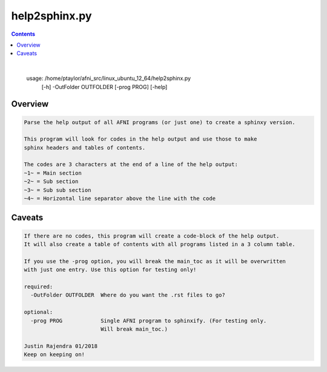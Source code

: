 **************
help2sphinx.py
**************

.. _help2sphinx.py:

.. contents:: 
    :depth: 4 

| 

    usage: /home/ptaylor/afni_src/linux_ubuntu_12_64/help2sphinx.py
           [-h] -OutFolder OUTFOLDER [-prog PROG] [-help]
    

Overview
========

.. code-block:: none

    
    Parse the help output of all AFNI programs (or just one) to create a sphinxy version.
    
    This program will look for codes in the help output and use those to make
    sphinx headers and tables of contents.
    
    The codes are 3 characters at the end of a line of the help output:
    ~1~ = Main section
    ~2~ = Sub section
    ~3~ = Sub sub section
    ~4~ = Horizontal line separator above the line with the code
    

Caveats
=======

.. code-block:: none

    
    If there are no codes, this program will create a code-block of the help output.
    It will also create a table of contents with all programs listed in a 3 column table.
    
    If you use the -prog option, you will break the main_toc as it will be overwritten
    with just one entry. Use this option for testing only!
    
    required:
      -OutFolder OUTFOLDER  Where do you want the .rst files to go?
    
    optional:
      -prog PROG            Single AFNI program to sphinxify. (For testing only.
                            Will break main_toc.)
    
    Justin Rajendra 01/2018
    Keep on keeping on!
